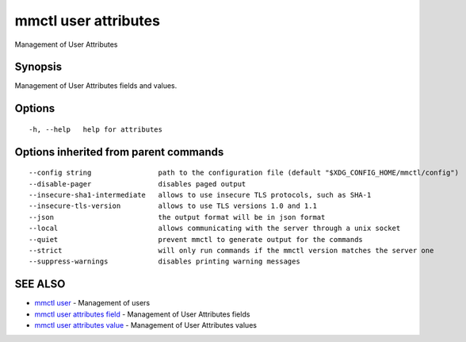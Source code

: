 .. _mmctl_user_attributes:

mmctl user attributes
---------------------

Management of User Attributes

Synopsis
~~~~~~~~


Management of User Attributes fields and values.

Options
~~~~~~~

::

  -h, --help   help for attributes

Options inherited from parent commands
~~~~~~~~~~~~~~~~~~~~~~~~~~~~~~~~~~~~~~

::

      --config string                path to the configuration file (default "$XDG_CONFIG_HOME/mmctl/config")
      --disable-pager                disables paged output
      --insecure-sha1-intermediate   allows to use insecure TLS protocols, such as SHA-1
      --insecure-tls-version         allows to use TLS versions 1.0 and 1.1
      --json                         the output format will be in json format
      --local                        allows communicating with the server through a unix socket
      --quiet                        prevent mmctl to generate output for the commands
      --strict                       will only run commands if the mmctl version matches the server one
      --suppress-warnings            disables printing warning messages

SEE ALSO
~~~~~~~~

* `mmctl user <mmctl_user.rst>`_ 	 - Management of users
* `mmctl user attributes field <mmctl_user_attributes_field.rst>`_ 	 - Management of User Attributes fields
* `mmctl user attributes value <mmctl_user_attributes_value.rst>`_ 	 - Management of User Attributes values

